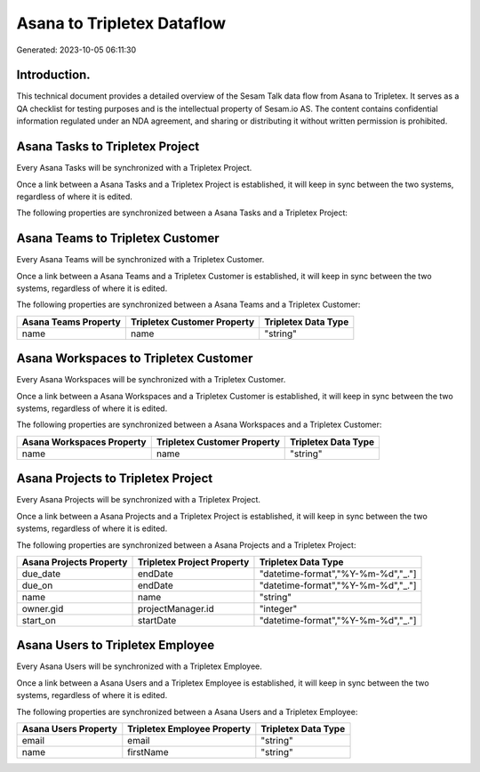 ===========================
Asana to Tripletex Dataflow
===========================

Generated: 2023-10-05 06:11:30

Introduction.
------------

This technical document provides a detailed overview of the Sesam Talk data flow from Asana to Tripletex. It serves as a QA checklist for testing purposes and is the intellectual property of Sesam.io AS. The content contains confidential information regulated under an NDA agreement, and sharing or distributing it without written permission is prohibited.

Asana Tasks to Tripletex Project
--------------------------------
Every Asana Tasks will be synchronized with a Tripletex Project.

Once a link between a Asana Tasks and a Tripletex Project is established, it will keep in sync between the two systems, regardless of where it is edited.

The following properties are synchronized between a Asana Tasks and a Tripletex Project:

.. list-table::
   :header-rows: 1

   * - Asana Tasks Property
     - Tripletex Project Property
     - Tripletex Data Type


Asana Teams to Tripletex Customer
---------------------------------
Every Asana Teams will be synchronized with a Tripletex Customer.

Once a link between a Asana Teams and a Tripletex Customer is established, it will keep in sync between the two systems, regardless of where it is edited.

The following properties are synchronized between a Asana Teams and a Tripletex Customer:

.. list-table::
   :header-rows: 1

   * - Asana Teams Property
     - Tripletex Customer Property
     - Tripletex Data Type
   * - name
     - name
     - "string"


Asana Workspaces to Tripletex Customer
--------------------------------------
Every Asana Workspaces will be synchronized with a Tripletex Customer.

Once a link between a Asana Workspaces and a Tripletex Customer is established, it will keep in sync between the two systems, regardless of where it is edited.

The following properties are synchronized between a Asana Workspaces and a Tripletex Customer:

.. list-table::
   :header-rows: 1

   * - Asana Workspaces Property
     - Tripletex Customer Property
     - Tripletex Data Type
   * - name
     - name
     - "string"


Asana Projects to Tripletex Project
-----------------------------------
Every Asana Projects will be synchronized with a Tripletex Project.

Once a link between a Asana Projects and a Tripletex Project is established, it will keep in sync between the two systems, regardless of where it is edited.

The following properties are synchronized between a Asana Projects and a Tripletex Project:

.. list-table::
   :header-rows: 1

   * - Asana Projects Property
     - Tripletex Project Property
     - Tripletex Data Type
   * - due_date
     - endDate
     - "datetime-format","%Y-%m-%d","_."]
   * - due_on
     - endDate
     - "datetime-format","%Y-%m-%d","_."]
   * - name
     - name
     - "string"
   * - owner.gid
     - projectManager.id
     - "integer"
   * - start_on
     - startDate
     - "datetime-format","%Y-%m-%d","_."]


Asana Users to Tripletex Employee
---------------------------------
Every Asana Users will be synchronized with a Tripletex Employee.

Once a link between a Asana Users and a Tripletex Employee is established, it will keep in sync between the two systems, regardless of where it is edited.

The following properties are synchronized between a Asana Users and a Tripletex Employee:

.. list-table::
   :header-rows: 1

   * - Asana Users Property
     - Tripletex Employee Property
     - Tripletex Data Type
   * - email
     - email
     - "string"
   * - name
     - firstName
     - "string"

